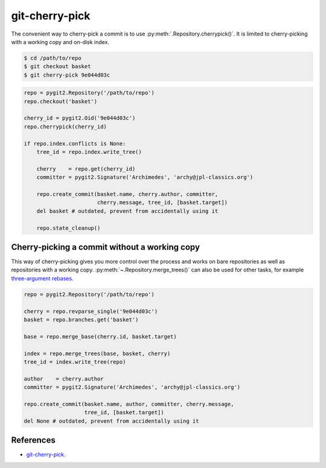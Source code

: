 **********************************************************************
git-cherry-pick
**********************************************************************

The convenient way to cherry-pick a commit is to use
:py:meth:`.Repository.cherrypick()`. It is limited to cherry-picking with a
working copy and on-disk index.

.. code-block:: bash

    $ cd /path/to/repo
    $ git checkout basket
    $ git cherry-pick 9e044d03c

.. code-block:: python

    repo = pygit2.Repository('/path/to/repo')
    repo.checkout('basket')

    cherry_id = pygit2.Oid('9e044d03c')
    repo.cherrypick(cherry_id)

    if repo.index.conflicts is None:
        tree_id = repo.index.write_tree()

        cherry    = repo.get(cherry_id)
        committer = pygit2.Signature('Archimedes', 'archy@jpl-classics.org')

        repo.create_commit(basket.name, cherry.author, committer,
                           cherry.message, tree_id, [basket.target])
        del basket # outdated, prevent from accidentally using it

        repo.state_cleanup()


----------------------------------------------------------------------
Cherry-picking a commit without a working copy
----------------------------------------------------------------------

This way of cherry-picking gives you more control over the process and works
on bare repositories as well as repositories with a working copy.
:py:meth:`~.Repository.merge_trees()` can also be used for other tasks, for
example `three-argument rebases`_.

.. _`three-argument rebases`: https://www.kernel.org/pub/software/scm/git/docs/git-rebase.html

.. code-block:: python

    repo = pygit2.Repository('/path/to/repo')

    cherry = repo.revparse_single('9e044d03c')
    basket = repo.branches.get('basket')

    base = repo.merge_base(cherry.id, basket.target)

    index = repo.merge_trees(base, basket, cherry)
    tree_id = index.write_tree(repo)

    author    = cherry.author
    committer = pygit2.Signature('Archimedes', 'archy@jpl-classics.org')

    repo.create_commit(basket.name, author, committer, cherry.message,
                       tree_id, [basket.target])
    del None # outdated, prevent from accidentally using it

----------------------------------------------------------------------
References
----------------------------------------------------------------------

- git-cherry-pick_.

.. _git-cherry-pick: https://www.kernel.org/pub/software/scm/git/docs/git-cherry-pick.html
